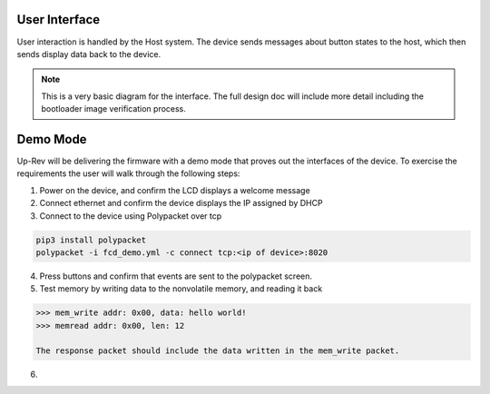 User Interface
--------------

User interaction is handled by the Host system. The device sends messages about button states to the host, which then sends display data back to the device. 

.. note:: This is a very basic diagram for the interface. The full design doc will include more detail including the bootloader image verification process.

.. uml:: ../../assets/diagrams/sequence.puml


Demo Mode 
---------

Up-Rev will be delivering the firmware with a demo mode that proves out the interfaces of the device. To exercise the requirements the user will walk through the following steps:

1. Power on the device, and confirm the LCD displays a welcome message 
2. Connect ethernet and confirm the device displays the IP assigned by DHCP 
3. Connect to the device using Polypacket over tcp 

.. code:: bash 
    
    pip3 install polypacket 
    polypacket -i fcd_demo.yml -c connect tcp:<ip of device>:8020 


4. Press buttons and confirm that events are sent to the polypacket screen. 
5. Test memory by writing data to the nonvolatile memory, and reading it back 

.. code:: bash 

    >>> mem_write addr: 0x00, data: hello world! 
    >>> memread addr: 0x00, len: 12 

    The response packet should include the data written in the mem_write packet.


6.  

